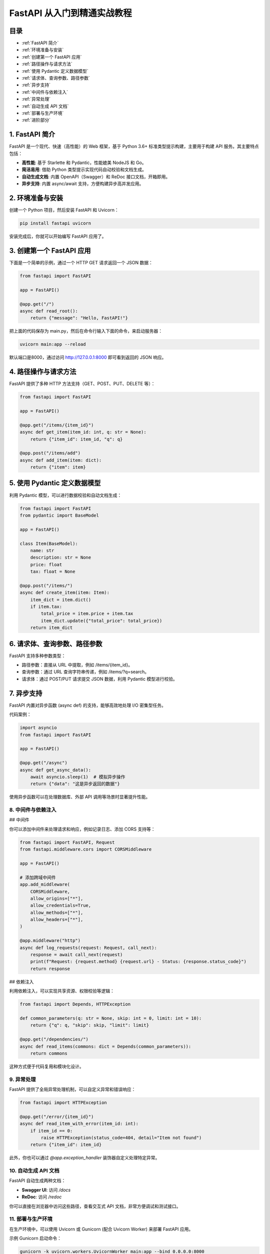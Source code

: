 ================================
FastAPI 从入门到精通实战教程
================================

目录
--------

- :ref:`FastAPI 简介`
- :ref:`环境准备与安装`
- :ref:`创建第一个 FastAPI 应用`
- :ref:`路径操作与请求方法`
- :ref:`使用 Pydantic 定义数据模型`
- :ref:`请求体、查询参数、路径参数`
- :ref:`异步支持`
- :ref:`中间件与依赖注入`
- :ref:`异常处理`
- :ref:`自动生成 API 文档`
- :ref:`部署与生产环境`
- :ref:`进阶部分`


.. _FastAPI 简介:

1. FastAPI 简介
----------------


FastAPI 是一个现代、快速（高性能）的 Web 框架，基于 Python 3.6+ 标准类型提示构建，主要用于构建 API 服务。其主要特点包括：

- **高性能**: 基于 Starlette 和 Pydantic，性能媲美 NodeJS 和 Go。

- **简洁易用**: 借助 Python 类型提示实现代码自动校验和文档生成。

- **自动生成文档**: 内置 OpenAPI（Swagger）和 ReDoc 接口文档，开箱即用。

- **异步支持**: 内置 async/await 支持，方便构建异步高并发应用。

.. _环境准备与安装:

2. 环境准备与安装
-------------------------


创建一个 Python 项目，然后安装 FastAPI 和 Uvicorn：

.. code-block:: bash

  pip install fastapi uvicorn

安装完成后，你就可以开始编写 FastAPI 应用了。

.. _创建第一个 FastAPI 应用:

3. 创建第一个 FastAPI 应用
---------------------------

下面是一个简单的示例，通过一个 HTTP GET 请求返回一个 JSON 数据：

.. code-block:: python

  from fastapi import FastAPI

  app = FastAPI()

  @app.get("/")
  async def read_root():
      return {"message": "Hello, FastAPI!"}

把上面的代码保存为 main.py，然后在命令行输入下面的命令，来启动服务器：

.. code-block:: bash

  uvicorn main:app --reload

默认端口是8000，通过访问 http://127.0.0.1:8000 即可看到返回的 JSON 响应。

.. _路径操作与请求方法:

4. 路径操作与请求方法
---------------------------

FastAPI 提供了多种 HTTP 方法支持（GET、POST、PUT、DELETE 等）：

.. code-block:: python

  from fastapi import FastAPI

  app = FastAPI()

  @app.get("/items/{item_id}")
  async def get_item(item_id: int, q: str = None):
      return {"item_id": item_id, "q": q}

  @app.post("/items/add")
  async def add_item(item: dict):
      return {"item": item}

.. _使用 Pydantic 定义数据模型:

5. 使用 Pydantic 定义数据模型
--------------------------------

利用 Pydantic 模型，可以进行数据校验和自动文档生成：

.. code-block:: python

  from fastapi import FastAPI
  from pydantic import BaseModel

  app = FastAPI()

  class Item(BaseModel):
      name: str
      description: str = None
      price: float
      tax: float = None

  @app.post("/items/")
  async def create_item(item: Item):
      item_dict = item.dict()
      if item.tax:
          total_price = item.price + item.tax
          item_dict.update({"total_price": total_price})
      return item_dict

.. _请求体、查询参数、路径参数:

6. 请求体、查询参数、路径参数
-------------------------------

FastAPI 支持多种参数类型：

- 路径参数：直接从 URL 中提取，例如 /items/{item_id}。
- 查询参数：通过 URL 查询字符串传递，例如 /items/?q=search。
- 请求体：通过 POST/PUT 请求提交 JSON 数据，利用 Pydantic 模型进行校验。

.. _异步支持:

7. 异步支持
-------------------------------

FastAPI 内置对异步函数 (async def) 的支持，能够高效地处理 I/O 密集型任务。

代码案例：

.. code-block:: python

  import asyncio
  from fastapi import FastAPI

  app = FastAPI()

  @app.get("/async")
  async def get_async_data():
      await asyncio.sleep(1)  # 模拟异步操作
      return {"data": "这是异步返回的数据"}


使用异步函数可以在处理数据库、外部 API 调用等场景时显著提升性能。

.. _中间件与依赖注入:

8. 中间件与依赖注入
========================================

## 中间件

你可以添加中间件来处理请求和响应，例如记录日志、添加 CORS 支持等：

.. code-block:: python

  from fastapi import FastAPI, Request
  from fastapi.middleware.cors import CORSMiddleware

  app = FastAPI()

  # 添加跨域中间件
  app.add_middleware(
      CORSMiddleware,
      allow_origins=["*"],
      allow_credentials=True,
      allow_methods=["*"],
      allow_headers=["*"],
  )

  @app.middleware("http")
  async def log_requests(request: Request, call_next):
      response = await call_next(request)
      print(f"Request: {request.method} {request.url} - Status: {response.status_code}")
      return response


## 依赖注入

利用依赖注入，可以实现共享资源、权限校验等逻辑：

.. code-block:: python

  from fastapi import Depends, HTTPException

  def common_parameters(q: str = None, skip: int = 0, limit: int = 10):
      return {"q": q, "skip": skip, "limit": limit}

  @app.get("/dependencies/")
  async def read_items(commons: dict = Depends(common_parameters)):
      return commons


这种方式便于代码复用和模块化设计。

.. _异常处理:

9. 异常处理
========================

FastAPI 提供了全局异常处理机制，可以自定义异常和错误响应：

.. code-block:: python

  from fastapi import HTTPException

  @app.get("/error/{item_id}")
  async def read_item_with_error(item_id: int):
      if item_id == 0:
          raise HTTPException(status_code=404, detail="Item not found")
      return {"item_id": item_id}


此外，你也可以通过 `@app.exception_handler` 装饰器自定义处理特定异常。

.. _自动生成 API 文档:

10.   自动生成 API 文档
========================================

FastAPI 自动生成两种文档：

- **Swagger UI**: 访问 `/docs`
- **ReDoc**: 访问 `/redoc`

你可以直接在浏览器中访问这些路径，查看交互式 API 文档，非常方便调试和测试接口。

.. _部署与生产环境:

11.  部署与生产环境
========================================

在生产环境中，可以使用 Uvicorn 或 Gunicorn (配合 Uvicorn Worker) 来部署 FastAPI 应用。

示例 Gunicorn 启动命令：

.. code-block:: bash

  gunicorn -k uvicorn.workers.UvicornWorker main:app --bind 0.0.0.0:8000


同时建议使用反向代理（如 Nginx）来处理静态文件和 SSL 加密。


.. _进阶部分:

12. 进阶部分
========================

## 安全性

### OAuth2 与 JWT

FastAPI 内置对 OAuth2 的支持，可以很容易地实现基于 JWT 的身份验证。

### 密码哈希

使用 passlib 等库对密码进行安全哈希处理。

## 后台任务

利用 BackgroundTasks 实现异步后台任务，例如发送邮件、数据处理等：

.. code-block:: python

  from fastapi import BackgroundTasks

  def write_log(message: str):
      with open("log.txt", "a") as f:
          f.write(message + "\n")

  @app.post("/send-notification/")
  async def send_notification(background_tasks: BackgroundTasks):
      background_tasks.add_task(write_log, "通知已发送")
      return {"message": "Notification sent in the background"}

## WebSocket 支持

FastAPI 也支持 WebSocket，可以用来实现实时通信功能：

.. code-block:: python

  from fastapi import WebSocket

  @app.websocket("/ws")
  async def websocket_endpoint(websocket: WebSocket):
      await websocket.accept()
      while True:
          data = await websocket.receive_text()
          await websocket.send_text(f"收到消息: {data}")


.. _fastapi_references:

参考文档
==================

- `FastAPI深度揭秘 <https://juejin.cn/column/7379166365972955146>`


